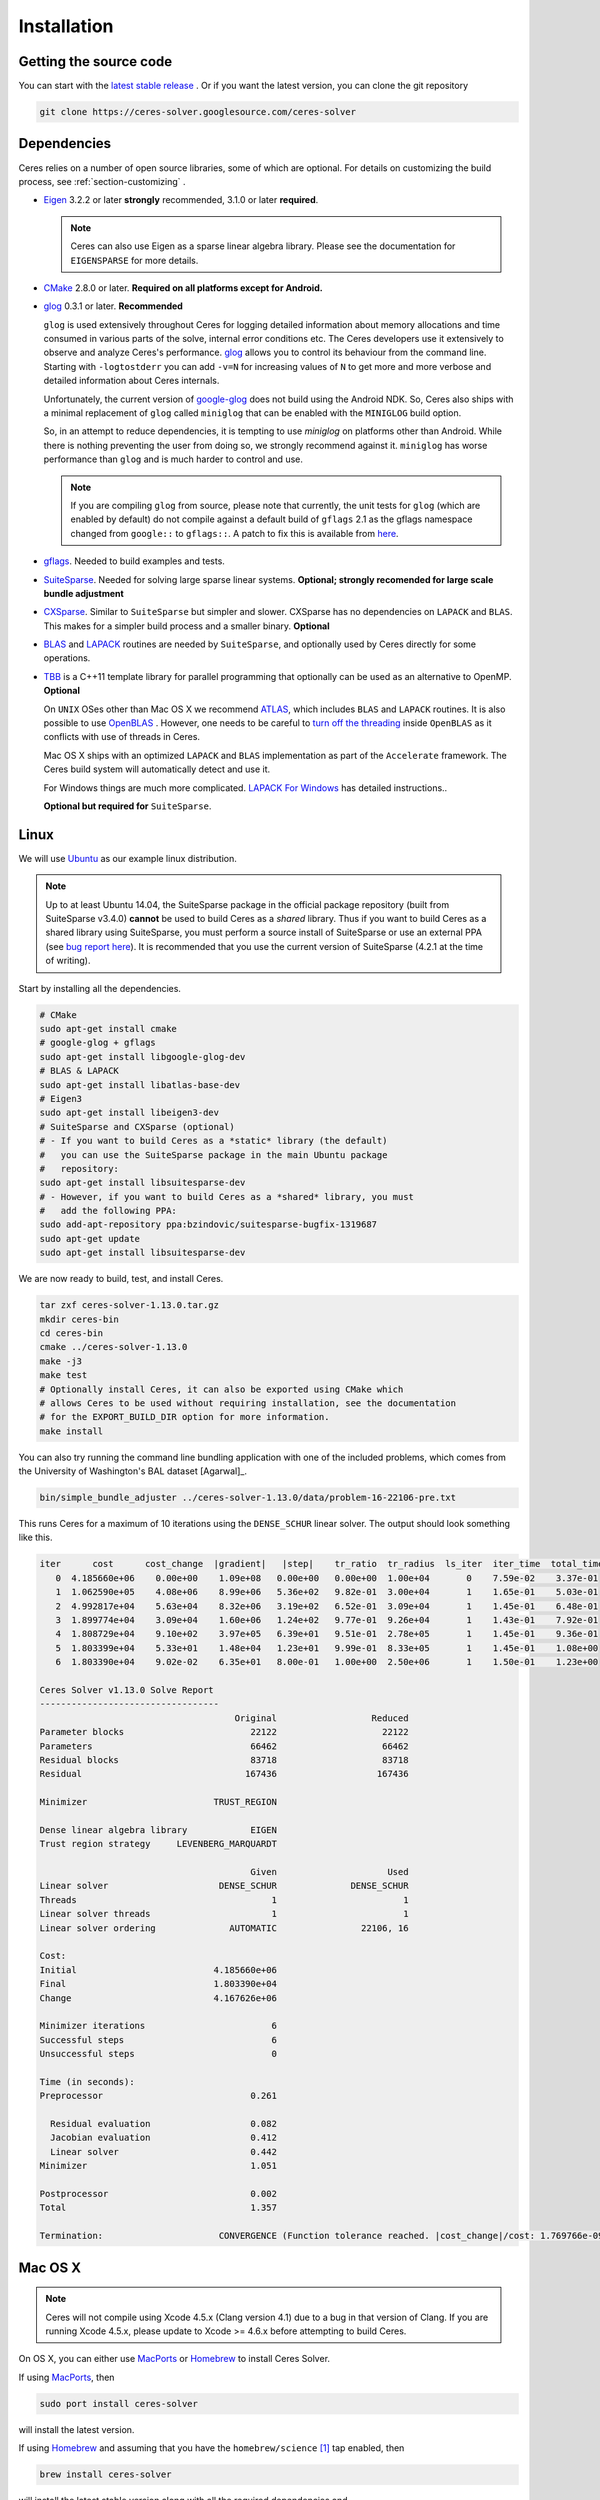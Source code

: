 .. _chapter-installation:

============
Installation
============

Getting the source code
=======================
.. _section-source:

You can start with the `latest stable release
<http://ceres-solver.org/ceres-solver-1.13.0.tar.gz>`_ . Or if you want
the latest version, you can clone the git repository

.. code-block:: bash

       git clone https://ceres-solver.googlesource.com/ceres-solver

.. _section-dependencies:

Dependencies
============

Ceres relies on a number of open source libraries, some of which are
optional. For details on customizing the build process, see
:ref:`section-customizing` .

- `Eigen <http://eigen.tuxfamily.org/index.php?title=Main_Page>`_
  3.2.2 or later **strongly** recommended, 3.1.0 or later **required**.

  .. NOTE ::

    Ceres can also use Eigen as a sparse linear algebra
    library. Please see the documentation for ``EIGENSPARSE`` for
    more details.

- `CMake <http://www.cmake.org>`_ 2.8.0 or later.
  **Required on all platforms except for Android.**

- `glog <https://github.com/google/glog>`_ 0.3.1 or
  later. **Recommended**

  ``glog`` is used extensively throughout Ceres for logging detailed
  information about memory allocations and time consumed in various
  parts of the solve, internal error conditions etc. The Ceres
  developers use it extensively to observe and analyze Ceres's
  performance. `glog <https://github.com/google/glog>`_ allows you to
  control its behaviour from the command line. Starting with
  ``-logtostderr`` you can add ``-v=N`` for increasing values of ``N``
  to get more and more verbose and detailed information about Ceres
  internals.

  Unfortunately, the current version of `google-glog
  <https://github.com/google/glog>`_ does not build using the Android
  NDK. So, Ceres also ships with a minimal replacement of ``glog``
  called ``miniglog`` that can be enabled with the ``MINIGLOG`` build
  option.

  So, in an attempt to reduce dependencies, it is tempting to use
  `miniglog` on platforms other than Android. While there is nothing
  preventing the user from doing so, we strongly recommend against
  it. ``miniglog`` has worse performance than ``glog`` and is much
  harder to control and use.

  .. NOTE ::

     If you are compiling ``glog`` from source, please note that
     currently, the unit tests for ``glog`` (which are enabled by
     default) do not compile against a default build of ``gflags`` 2.1
     as the gflags namespace changed from ``google::`` to
     ``gflags::``.  A patch to fix this is available from `here
     <https://code.google.com/p/google-glog/issues/detail?id=194>`_.

- `gflags <https://github.com/gflags/gflags>`_. Needed to build
  examples and tests.

- `SuiteSparse
  <http://faculty.cse.tamu.edu/davis/suitesparse.html>`_. Needed for
  solving large sparse linear systems. **Optional; strongly recomended
  for large scale bundle adjustment**

- `CXSparse <http://faculty.cse.tamu.edu/davis/suitesparse.html>`_.
  Similar to ``SuiteSparse`` but simpler and slower. CXSparse has
  no dependencies on ``LAPACK`` and ``BLAS``. This makes for a simpler
  build process and a smaller binary. **Optional**

- `BLAS <http://www.netlib.org/blas/>`_ and `LAPACK
  <http://www.netlib.org/lapack/>`_ routines are needed by
  ``SuiteSparse``, and optionally used by Ceres directly for some
  operations.

- `TBB <https://www.threadingbuildingblocks.org/>`_ is a C++11 template
  library for parallel programming that optionally can be used as an
  alternative to OpenMP. **Optional**

  On ``UNIX`` OSes other than Mac OS X we recommend `ATLAS
  <http://math-atlas.sourceforge.net/>`_, which includes ``BLAS`` and
  ``LAPACK`` routines. It is also possible to use `OpenBLAS
  <https://github.com/xianyi/OpenBLAS>`_ . However, one needs to be
  careful to `turn off the threading
  <https://github.com/xianyi/OpenBLAS/wiki/faq#wiki-multi-threaded>`_
  inside ``OpenBLAS`` as it conflicts with use of threads in Ceres.

  Mac OS X ships with an optimized ``LAPACK`` and ``BLAS``
  implementation as part of the ``Accelerate`` framework. The Ceres
  build system will automatically detect and use it.

  For Windows things are much more complicated. `LAPACK For
  Windows <http://icl.cs.utk.edu/lapack-for-windows/lapack/>`_
  has detailed instructions..

  **Optional but required for** ``SuiteSparse``.

.. _section-linux:

Linux
=====

We will use `Ubuntu <http://www.ubuntu.com>`_ as our example linux
distribution.

.. NOTE::

 Up to at least Ubuntu 14.04, the SuiteSparse package in the official
 package repository (built from SuiteSparse v3.4.0) **cannot** be used
 to build Ceres as a *shared* library.  Thus if you want to build
 Ceres as a shared library using SuiteSparse, you must perform a
 source install of SuiteSparse or use an external PPA (see `bug report
 here
 <https://bugs.launchpad.net/ubuntu/+source/suitesparse/+bug/1333214>`_).
 It is recommended that you use the current version of SuiteSparse
 (4.2.1 at the time of writing).


Start by installing all the dependencies.

.. code-block:: bash

     # CMake
     sudo apt-get install cmake
     # google-glog + gflags
     sudo apt-get install libgoogle-glog-dev
     # BLAS & LAPACK
     sudo apt-get install libatlas-base-dev
     # Eigen3
     sudo apt-get install libeigen3-dev
     # SuiteSparse and CXSparse (optional)
     # - If you want to build Ceres as a *static* library (the default)
     #   you can use the SuiteSparse package in the main Ubuntu package
     #   repository:
     sudo apt-get install libsuitesparse-dev
     # - However, if you want to build Ceres as a *shared* library, you must
     #   add the following PPA:
     sudo add-apt-repository ppa:bzindovic/suitesparse-bugfix-1319687
     sudo apt-get update
     sudo apt-get install libsuitesparse-dev

We are now ready to build, test, and install Ceres.

.. code-block:: bash

 tar zxf ceres-solver-1.13.0.tar.gz
 mkdir ceres-bin
 cd ceres-bin
 cmake ../ceres-solver-1.13.0
 make -j3
 make test
 # Optionally install Ceres, it can also be exported using CMake which
 # allows Ceres to be used without requiring installation, see the documentation
 # for the EXPORT_BUILD_DIR option for more information.
 make install

You can also try running the command line bundling application with one of the
included problems, which comes from the University of Washington's BAL
dataset [Agarwal]_.

.. code-block:: bash

 bin/simple_bundle_adjuster ../ceres-solver-1.13.0/data/problem-16-22106-pre.txt

This runs Ceres for a maximum of 10 iterations using the
``DENSE_SCHUR`` linear solver. The output should look something like
this.

.. code-block:: bash

    iter      cost      cost_change  |gradient|   |step|    tr_ratio  tr_radius  ls_iter  iter_time  total_time
       0  4.185660e+06    0.00e+00    1.09e+08   0.00e+00   0.00e+00  1.00e+04       0    7.59e-02    3.37e-01
       1  1.062590e+05    4.08e+06    8.99e+06   5.36e+02   9.82e-01  3.00e+04       1    1.65e-01    5.03e-01
       2  4.992817e+04    5.63e+04    8.32e+06   3.19e+02   6.52e-01  3.09e+04       1    1.45e-01    6.48e-01
       3  1.899774e+04    3.09e+04    1.60e+06   1.24e+02   9.77e-01  9.26e+04       1    1.43e-01    7.92e-01
       4  1.808729e+04    9.10e+02    3.97e+05   6.39e+01   9.51e-01  2.78e+05       1    1.45e-01    9.36e-01
       5  1.803399e+04    5.33e+01    1.48e+04   1.23e+01   9.99e-01  8.33e+05       1    1.45e-01    1.08e+00
       6  1.803390e+04    9.02e-02    6.35e+01   8.00e-01   1.00e+00  2.50e+06       1    1.50e-01    1.23e+00

    Ceres Solver v1.13.0 Solve Report
    ----------------------------------
                                         Original                  Reduced
    Parameter blocks                        22122                    22122
    Parameters                              66462                    66462
    Residual blocks                         83718                    83718
    Residual                               167436                   167436

    Minimizer                        TRUST_REGION

    Dense linear algebra library            EIGEN
    Trust region strategy     LEVENBERG_MARQUARDT

                                            Given                     Used
    Linear solver                     DENSE_SCHUR              DENSE_SCHUR
    Threads                                     1                        1
    Linear solver threads                       1                        1
    Linear solver ordering              AUTOMATIC                22106, 16

    Cost:
    Initial                          4.185660e+06
    Final                            1.803390e+04
    Change                           4.167626e+06

    Minimizer iterations                        6
    Successful steps                            6
    Unsuccessful steps                          0

    Time (in seconds):
    Preprocessor                            0.261

      Residual evaluation                   0.082
      Jacobian evaluation                   0.412
      Linear solver                         0.442
    Minimizer                               1.051

    Postprocessor                           0.002
    Total                                   1.357

    Termination:                      CONVERGENCE (Function tolerance reached. |cost_change|/cost: 1.769766e-09 <= 1.000000e-06)

.. section-osx:

Mac OS X
========
.. NOTE::

 Ceres will not compile using Xcode 4.5.x (Clang version 4.1) due to a
 bug in that version of Clang.  If you are running Xcode 4.5.x, please
 update to Xcode >= 4.6.x before attempting to build Ceres.


On OS X, you can either use `MacPorts <https://www.macports.org/>`_ or
`Homebrew <http://mxcl.github.com/homebrew/>`_ to install Ceres Solver.

If using `MacPorts <https://www.macports.org/>`_, then

.. code-block:: bash

   sudo port install ceres-solver

will install the latest version.

If using `Homebrew <http://mxcl.github.com/homebrew/>`_ and assuming
that you have the ``homebrew/science`` [#f1]_ tap enabled, then

.. code-block:: bash

      brew install ceres-solver

will install the latest stable version along with all the required
dependencies and

.. code-block:: bash

      brew install ceres-solver --HEAD

will install the latest version in the git repo.

You can also install each of the dependencies by hand using `Homebrew
<http://mxcl.github.com/homebrew/>`_. There is no need to install
``BLAS`` or ``LAPACK`` separately as OS X ships with optimized
``BLAS`` and ``LAPACK`` routines as part of the `vecLib
<https://developer.apple.com/library/mac/#documentation/Performance/Conceptual/vecLib/Reference/reference.html>`_
framework.

.. code-block:: bash

      # CMake
      brew install cmake
      # google-glog and gflags
      brew install glog
      # Eigen3
      brew install eigen
      # SuiteSparse and CXSparse
      brew install suite-sparse

We are now ready to build, test, and install Ceres.

.. code-block:: bash

   tar zxf ceres-solver-1.13.0.tar.gz
   mkdir ceres-bin
   cd ceres-bin
   cmake ../ceres-solver-1.13.0
   make -j3
   make test
   # Optionally install Ceres, it can also be exported using CMake which
   # allows Ceres to be used without requiring installation, see the
   # documentation for the EXPORT_BUILD_DIR option for more information.
   make install

Building with OpenMP on OS X
----------------------------

Up to at least Xcode 8, OpenMP support was disabled in Apple's version of
Clang.  However, you can install the latest version of the LLVM toolchain
from Homebrew which does support OpenMP, and thus build Ceres with OpenMP
support on OS X.  To do this, you must install llvm via Homebrew:

.. code-block:: bash

      # Install latest version of LLVM toolchain.
      brew install llvm

As the LLVM formula in Homebrew is keg-only, it will not be installed to
``/usr/local`` to avoid conflicts with the standard Apple LLVM toolchain.
To build Ceres with the Homebrew LLVM toolchain you should do the
following:

.. code-block:: bash

   tar zxf ceres-solver-1.13.0.tar.gz
   mkdir ceres-bin
   cd ceres-bin
   # Configure the local shell only (not persistent) to use the Homebrew LLVM
   # toolchain in favour of the default Apple version.  This is taken
   # verbatim from the instructions output by Homebrew when installing the
   # llvm formula.
   export LDFLAGS="-L/usr/local/opt/llvm/lib -Wl,-rpath,/usr/local/opt/llvm/lib"
   export CPPFLAGS="-I/usr/local/opt/llvm/include"
   export PATH="/usr/local/opt/llvm/bin:$PATH"
   # Force CMake to use the Homebrew version of Clang.  OpenMP will be
   # automatically enabled if it is detected that the compiler supports it.
   cmake -DCMAKE_C_COMPILER=/usr/local/opt/llvm/bin/clang -DCMAKE_CXX_COMPILER=/usr/local/opt/llvm/bin/clang++ ../ceres-solver-1.13.0
   make -j3
   make test
   # Optionally install Ceres.  It can also be exported using CMake which
   # allows Ceres to be used without requiring installation.  See the
   # documentation for the EXPORT_BUILD_DIR option for more information.
   make install

Like the Linux build, you should now be able to run
``bin/simple_bundle_adjuster``.


.. rubric:: Footnotes

.. [#f1] Ceres and many of its dependencies are in `homebrew/science
   <https://github.com/Homebrew/homebrew-science>`_ tap. So, if you
   don't have this tap enabled, then you will need to enable it as
   follows before executing any of the commands in this section.

   .. code-block:: bash

      brew tap homebrew/science


.. _section-windows:

Windows
=======

.. NOTE::

  If you find the following CMake difficult to set up, then you may
  be interested in a `Microsoft Visual Studio wrapper
  <https://github.com/tbennun/ceres-windows>`_ for Ceres Solver by Tal
  Ben-Nun.

On Windows, we support building with Visual Studio 2010 or newer. Note
that the Windows port is less featureful and less tested than the
Linux or Mac OS X versions due to the lack of an officially supported
way of building SuiteSparse and CXSparse.  There are however a number
of unofficial ways of building these libraries. Building on Windows
also a bit more involved since there is no automated way to install
dependencies.

.. NOTE:: Using ``google-glog`` & ``miniglog`` with windows.h.

 The windows.h header if used with GDI (Graphics Device Interface)
 defines ``ERROR``, which conflicts with the definition of ``ERROR``
 as a LogSeverity level in ``google-glog`` and ``miniglog``.  There
 are at least two possible fixes to this problem:

 #. Use ``google-glog`` and define ``GLOG_NO_ABBREVIATED_SEVERITIES``
    when building Ceres and your own project, as documented `here
    <http://google-glog.googlecode.com/svn/trunk/doc/glog.html>`__.
    Note that this fix will not work for ``miniglog``, but use of
    ``miniglog`` is strongly discouraged on any platform for which
    ``google-glog`` is available (which includes Windows).
 #. If you do not require GDI, then define ``NOGDI`` **before**
    including windows.h.  This solution should work for both
    ``google-glog`` and ``miniglog`` and is documented for
    ``google-glog`` `here
    <https://code.google.com/p/google-glog/issues/detail?id=33>`__.

#. Make a toplevel directory for deps & build & src somewhere: ``ceres/``
#. Get dependencies; unpack them as subdirectories in ``ceres/``
   (``ceres/eigen``, ``ceres/glog``, etc)

   #. ``Eigen`` 3.1 (needed on Windows; 3.0.x will not work). There is
      no need to build anything; just unpack the source tarball.

   #. ``google-glog`` Open up the Visual Studio solution and build it.
   #. ``gflags`` Open up the Visual Studio solution and build it.

   #. (Experimental) ``SuiteSparse`` Previously SuiteSparse was not
      available on Windows, recently it has become possible to build
      it on Windows using the `suitesparse-metis-for-windows
      <https://github.com/jlblancoc/suitesparse-metis-for-windows>`_
      project.  If you wish to use ``SuiteSparse``, follow their
      instructions for obtaining and building it.

   #. (Experimental) ``CXSparse`` Previously CXSparse was not
      available on Windows, there are now several ports that enable it
      to be, including: `[1] <https://github.com/PetterS/CXSparse>`_
      and `[2] <https://github.com/TheFrenchLeaf/CXSparse>`_.  If you
      wish to use ``CXSparse``, follow their instructions for
      obtaining and building it.

#. Unpack the Ceres tarball into ``ceres``. For the tarball, you
   should get a directory inside ``ceres`` similar to
   ``ceres-solver-1.3.0``. Alternately, checkout Ceres via ``git`` to
   get ``ceres-solver.git`` inside ``ceres``.

#. Install ``CMake``,

#. Make a dir ``ceres/ceres-bin`` (for an out-of-tree build)

#. Run ``CMake``; select the ``ceres-solver-X.Y.Z`` or
   ``ceres-solver.git`` directory for the CMake file. Then select the
   ``ceres-bin`` for the build dir.

#. Try running ``Configure``. It won't work. It'll show a bunch of options.
   You'll need to set:

   #. ``EIGEN_INCLUDE_DIR_HINTS``
   #. ``GLOG_INCLUDE_DIR_HINTS``
   #. ``GLOG_LIBRARY_DIR_HINTS``
   #. ``GFLAGS_INCLUDE_DIR_HINTS``
   #. ``GFLAGS_LIBRARY_DIR_HINTS``
   #. (Optional) ``SUITESPARSE_INCLUDE_DIR_HINTS``
   #. (Optional) ``SUITESPARSE_LIBRARY_DIR_HINTS``
   #. (Optional) ``CXSPARSE_INCLUDE_DIR_HINTS``
   #. (Optional) ``CXSPARSE_LIBRARY_DIR_HINTS``

   to the appropriate directories where you unpacked/built them. If
   any of the variables are not visible in the ``CMake`` GUI, create a
   new entry for them.  We recommend using the
   ``<NAME>_(INCLUDE/LIBRARY)_DIR_HINTS`` variables rather than
   setting the ``<NAME>_INCLUDE_DIR`` & ``<NAME>_LIBRARY`` variables
   directly to keep all of the validity checking, and to avoid having
   to specify the library files manually.

#. You may have to tweak some more settings to generate a MSVC
   project.  After each adjustment, try pressing Configure & Generate
   until it generates successfully.

#. Open the solution and build it in MSVC


To run the tests, select the ``RUN_TESTS`` target and hit **Build
RUN_TESTS** from the build menu.

Like the Linux build, you should now be able to run
``bin/simple_bundle_adjuster``.

Notes:

#. The default build is Debug; consider switching it to release mode.
#. Currently ``system_test`` is not working properly.
#. CMake puts the resulting test binaries in ``ceres-bin/examples/Debug``
   by default.
#. The solvers supported on Windows are ``DENSE_QR``, ``DENSE_SCHUR``,
   ``CGNR``, and ``ITERATIVE_SCHUR``.
#. We're looking for someone to work with upstream ``SuiteSparse`` to
   port their build system to something sane like ``CMake``, and get a
   fully supported Windows port.


.. _section-android:

Android
=======

Download the ``Android NDK`` version ``r9d`` or later. Run
``ndk-build`` from inside the ``jni`` directory. Use the
``libceres.a`` that gets created.

.. _section-ios:

iOS
===

.. NOTE::

   You need iOS version 7.0 or higher to build Ceres Solver.

To build Ceres for iOS, we need to force ``CMake`` to find the
toolchains from the iOS SDK instead of using the standard ones. For
example:

.. code-block:: bash

   cmake \
   -DCMAKE_TOOLCHAIN_FILE=../ceres-solver/cmake/iOS.cmake \
   -DEIGEN_INCLUDE_DIR=/path/to/eigen/header \
   -DIOS_PLATFORM=<PLATFORM> \
   <PATH_TO_CERES_SOURCE>

``PLATFORM`` can be: ``OS``, ``SIMULATOR`` or ``SIMULATOR64``. You can
build for ``OS`` (``armv7``, ``armv7s``, ``arm64``), ``SIMULATOR``
(``i386``) or ``SIMULATOR64`` (``x86_64``) separately and use ``lipo``
to merge them into one static library.  See ``cmake/iOS.cmake`` for
more options.

After building, you will get a ``libceres.a`` library, which you will
need to add to your Xcode project.

The default CMake configuration builds a bare bones version of Ceres
Solver that only depends on Eigen (``MINIGLOG`` is compiled into Ceres
if it is used), this should be sufficient for solving small to
moderate sized problems (No ``SPARSE_SCHUR``,
``SPARSE_NORMAL_CHOLESKY`` linear solvers and no ``CLUSTER_JACOBI``
and ``CLUSTER_TRIDIAGONAL`` preconditioners).

If you decide to use ``LAPACK`` and ``BLAS``, then you also need to
add ``Accelerate.framework`` to your Xcode project's linking
dependency.

.. _section-customizing:

Customizing the build
=====================

It is possible to reduce the libraries needed to build Ceres and
customize the build process by setting the appropriate options in
``CMake``.  These options can either be set in the ``CMake`` GUI, or
via ``-D<OPTION>=<ON/OFF>`` when running ``CMake`` from the command
line.  In general, you should only modify these options from their
defaults if you know what you are doing.

.. NOTE::

 If you are setting variables via ``-D<VARIABLE>=<VALUE>`` when
 calling ``CMake``, it is important to understand that this forcibly
 **overwrites** the variable ``<VARIABLE>`` in the ``CMake`` cache at
 the start of *every configure*.

 This can lead to confusion if you are invoking the ``CMake`` `curses
 <http://www.gnu.org/software/ncurses/ncurses.html>`_ terminal GUI
 (via ``ccmake``, e.g. ```ccmake -D<VARIABLE>=<VALUE>
 <PATH_TO_SRC>``).  In this case, even if you change the value of
 ``<VARIABLE>`` in the ``CMake`` GUI, your changes will be
 **overwritten** with the value passed via ``-D<VARIABLE>=<VALUE>``
 (if one exists) at the start of each configure.

 As such, it is generally easier not to pass values to ``CMake`` via
 ``-D`` and instead interactively experiment with their values in the
 ``CMake`` GUI.  If they are not present in the *Standard View*,
 toggle to the *Advanced View* with ``<t>``.

.. _options-controlling-ceres-configuration:

Options controlling Ceres configuration
---------------------------------------

#. ``LAPACK [Default: ON]``: If this option is enabled, and the ``BLAS`` and
   ``LAPACK`` libraries are found, Ceres will enable **direct** use of
   ``LAPACK`` routines (i.e. Ceres itself will call them).  If this option is
   disabled, then Ceres will not require ``LAPACK`` or ``BLAS``.  It is
   however still possible that Ceres may call ``LAPACK`` routines indirectly
   via SuiteSparse if ``LAPACK=OFF`` and ``SUITESPARSE=ON``.  Finally
   note that if ``LAPACK=ON`` and ``SUITESPARSE=ON``, the ``LAPACK`` and
   ``BLAS`` libraries used by SuiteSparse and Ceres should be the same.

#. ``SUITESPARSE [Default: ON]``: By default, Ceres will link to
   ``SuiteSparse`` if it and all of its dependencies are present. Turn
   this ``OFF`` to build Ceres without ``SuiteSparse``.

   .. NOTE::

      SuiteSparse is licensed under a mixture of GPL/LGPL/Commercial
      terms.  Ceres requires some components that are only licensed under
      GPL/Commercial terms.

#. ``CXSPARSE [Default: ON]``: By default, Ceres will link to
   ``CXSparse`` if all its dependencies are present. Turn this ``OFF``
   to build Ceres without ``CXSparse``.

   .. NOTE::

      CXSparse is licensed under the LGPL.

#. ``EIGENSPARSE [Default: OFF]``: By default, Ceres will not use
   Eigen's sparse Cholesky factorization.

   .. NOTE::

      For good performance, use Eigen version 3.2.2 or later.

   .. NOTE::

      Unlike the rest of Eigen (>= 3.1.1 MPL2, < 3.1.1 LGPL), Eigen's sparse
      Cholesky factorization is (still) licensed under the LGPL.

#. ``GFLAGS [Default: ON]``: Turn this ``OFF`` to build Ceres without
   ``gflags``. This will also prevent some of the example code from
   building.

#. ``MINIGLOG [Default: OFF]``: Ceres includes a stripped-down,
   minimal implementation of ``glog`` which can optionally be used as
   a substitute for ``glog``, thus removing ``glog`` as a required
   dependency. Turn this ``ON`` to use this minimal ``glog``
   implementation.

#. ``SCHUR_SPECIALIZATIONS [Default: ON]``: If you are concerned about
   binary size/compilation time over some small (10-20%) performance
   gains in the ``SPARSE_SCHUR`` solver, you can disable some of the
   template specializations by turning this ``OFF``.

#. ``OPENMP [Default: ON]``: On certain platforms like Android,
   multi-threading with ``OpenMP`` is not supported. Turn this ``OFF``
   to disable multi-threading.

#. ``TBB [Default: OFF]``: An alternative to ``OpenMP`` threading library that
   requires C++11. This option is mutually exclusive to ``OpenMP``.

   .. NOTE::

      Up to and including version 4.4, TBB was licensed under
      GPL/Commercial terms.  From 2017.x versions onwards, TBB is licensed under
      the Apache 2.0 license (and commerical terms).

#. ``CXX11 [Default: OFF]`` *Non-MSVC compilers only*.

   Although Ceres does not currently require C++11, it does use
   ``shared_ptr`` (required) and ``unordered_map`` (if available);
   both of which existed in the previous iterations of what became the
   C++11 standard: TR1 & C++0x.  As such, Ceres can compile on
   pre-C++11 compilers, using the TR1/C++0x versions of ``shared_ptr``
   & ``unordered_map``.

   Note that when using GCC & Clang, compiling against the TR1/C++0x
   versions: ``CXX11=OFF`` (the default) *does not* require
   ``-std=c++11`` when compiling Ceres, *nor* does it require that any
   client code using Ceres use ``-std=c++11``.  However, this will
   cause compile errors if any client code that uses Ceres also uses
   C++11 (mismatched versions of ``shared_ptr`` & ``unordered_map``).

   Enabling this option: ``CXX11=ON`` forces Ceres to use the C++11
   versions of ``shared_ptr`` & ``unordered_map`` if they are
   available, and thus imposes the requirement that all client code
   using Ceres also compile with ``-std=c++11``.  This requirement is
   handled automatically through CMake target properties on the
   exported Ceres target for CMake >= 2.8.12 (when it was introduced).
   Thus, any client code which uses CMake will automatically be
   compiled with ``-std=c++11``.  **On CMake versions < 2.8.12, you
   are responsible for ensuring that any code which uses Ceres is
   compiled with** ``-std=c++11``.

   On OS X 10.9+, Clang will use the C++11 versions of ``shared_ptr``
   & ``unordered_map`` without ``-std=c++11`` and so this option does
   not change the versions detected, although enabling it *will*
   require that client code compile with ``-std=c++11``.

   The following table summarises the effects of the ``CXX11`` option:

   ===================  ==========  ================  ======================================
   OS                   CXX11       Detected Version  Ceres & client code require ``-std=c++11``
   ===================  ==========  ================  ======================================
   Linux (GCC & Clang)  OFF         tr1               **No**
   Linux (GCC & Clang)  ON          std               **Yes**
   OS X 10.9+           OFF         std               **No**
   OS X 10.9+           ON          std               **Yes**
   ===================  ==========  ================  ======================================

   The ``CXX11`` option does does not exist when using MSVC, as there
   any new C++ features available are enabled by default, and there is
   no analogue of ``-std=c++11``.  It will however be available on
   MinGW & CygWin, which can support ``-std=c++11``.

#. ``BUILD_SHARED_LIBS [Default: OFF]``: By default Ceres is built as
   a static library, turn this ``ON`` to instead build Ceres as a
   shared library.

#. ``EXPORT_BUILD_DIR [Default: OFF]``: By default Ceres is configured
   solely for installation, and so must be installed in order for
   clients to use it.  Turn this ``ON`` to export Ceres' build
   directory location into the `user's local CMake package registry
   <http://www.cmake.org/cmake/help/v3.2/manual/cmake-packages.7.html#user-package-registry>`_
   where it will be detected **without requiring installation** in a
   client project using CMake when `find_package(Ceres)
   <http://www.cmake.org/cmake/help/v3.2/command/find_package.html>`_
   is invoked.

#. ``BUILD_DOCUMENTATION [Default: OFF]``: Use this to enable building
   the documentation, requires `Sphinx <http://sphinx-doc.org/>`_ and
   the `sphinx-better-theme
   <https://pypi.python.org/pypi/sphinx-better-theme>`_ package
   available from the Python package index. In addition, ``make
   ceres_docs`` can be used to build only the documentation.

#. ``MSVC_USE_STATIC_CRT [Default: OFF]`` *Windows Only*: By default
   Ceres will use the Visual Studio default, *shared* C-Run Time (CRT)
   library.  Turn this ``ON`` to use the *static* C-Run Time library
   instead.

#. ``LIB_SUFFIX [Default: "64" on non-Debian/Arch based 64-bit Linux,
   otherwise: ""]``: The suffix to append to the library install
   directory, built from:
   ``${CMAKE_INSTALL_PREFIX}/lib${LIB_SUFFIX}``.

   The filesystem hierarchy standard recommends that 64-bit systems
   install native libraries to lib64 rather than lib.  Most Linux
   distributions follow this convention, but Debian and Arch based
   distros do not.  Note that the only generally sensible values for
   ``LIB_SUFFIX`` are "" and "64".

   Although by default Ceres will auto-detect non-Debian/Arch based
   64-bit Linux distributions and default ``LIB_SUFFIX`` to "64", this
   can always be overridden by manually specifying LIB_SUFFIX using:
   ``-DLIB_SUFFIX=<VALUE>`` when invoking CMake.


Options controlling Ceres dependency locations
----------------------------------------------

Ceres uses the ``CMake`` `find_package
<http://www.cmake.org/cmake/help/v3.2/command/find_package.html>`_
function to find all of its dependencies using
``Find<DEPENDENCY_NAME>.cmake`` scripts which are either included in
Ceres (for most dependencies) or are shipped as standard with
``CMake`` (for ``LAPACK`` & ``BLAS``).  These scripts will search all
of the "standard" install locations for various OSs for each
dependency.  However, particularly for Windows, they may fail to find
the library, in this case you will have to manually specify its
installed location.  The ``Find<DEPENDENCY_NAME>.cmake`` scripts
shipped with Ceres support two ways for you to do this:

#. Set the *hints* variables specifying the *directories* to search in
   preference, but in addition, to the search directories in the
   ``Find<DEPENDENCY_NAME>.cmake`` script:

   - ``<DEPENDENCY_NAME (CAPS)>_INCLUDE_DIR_HINTS``
   - ``<DEPENDENCY_NAME (CAPS)>_LIBRARY_DIR_HINTS``

   These variables should be set via ``-D<VAR>=<VALUE>``
   ``CMake`` arguments as they are not visible in the GUI.

#. Set the variables specifying the *explicit* include directory
   and library file to use:

   - ``<DEPENDENCY_NAME (CAPS)>_INCLUDE_DIR``
   - ``<DEPENDENCY_NAME (CAPS)>_LIBRARY``

   This bypasses *all* searching in the
   ``Find<DEPENDENCY_NAME>.cmake`` script, but validation is still
   performed.

   These variables are available to set in the ``CMake`` GUI. They are
   visible in the *Standard View* if the library has not been found
   (but the current Ceres configuration requires it), but are always
   visible in the *Advanced View*.  They can also be set directly via
   ``-D<VAR>=<VALUE>`` arguments to ``CMake``.

Building using custom BLAS & LAPACK installs
----------------------------------------------

If the standard find package scripts for ``BLAS`` & ``LAPACK`` which
ship with ``CMake`` fail to find the desired libraries on your system,
try setting ``CMAKE_LIBRARY_PATH`` to the path(s) to the directories
containing the ``BLAS`` & ``LAPACK`` libraries when invoking ``CMake``
to build Ceres via ``-D<VAR>=<VALUE>``.  This should result in the
libraries being found for any common variant of each.

Alternatively, you may also directly specify the ``BLAS_LIBRARIES`` and
``LAPACK_LIBRARIES`` variables via ``-D<VAR>=<VALUE>`` when invoking CMake
to configure Ceres.

.. _section-using-ceres:

Using Ceres with CMake
======================

In order to use Ceres in client code with CMake using `find_package()
<http://www.cmake.org/cmake/help/v3.2/command/find_package.html>`_
then either:

#. Ceres must have been installed with ``make install``.  If the
    install location is non-standard (i.e. is not in CMake's default
    search paths) then it will not be detected by default, see:
    :ref:`section-local-installations`.

    Note that if you are using a non-standard install location you
    should consider exporting Ceres instead, as this will not require
    any extra information to be provided in client code for Ceres to
    be detected.

#. Or Ceres' build directory must have been exported by enabling the
    ``EXPORT_BUILD_DIR`` option when Ceres was configured.


As an example of how to use Ceres, to compile `examples/helloworld.cc
<https://ceres-solver.googlesource.com/ceres-solver/+/master/examples/helloworld.cc>`_
in a separate standalone project, the following CMakeList.txt can be
used:

.. code-block:: cmake

    cmake_minimum_required(VERSION 2.8)

    project(helloworld)

    find_package(Ceres REQUIRED)
    include_directories(${CERES_INCLUDE_DIRS})

    # helloworld
    add_executable(helloworld helloworld.cc)
    target_link_libraries(helloworld ${CERES_LIBRARIES})

Irrespective of whether Ceres was installed or exported, if multiple
versions are detected, set: ``Ceres_DIR`` to control which is used.
If Ceres was installed ``Ceres_DIR`` should be the path to the
directory containing the installed ``CeresConfig.cmake`` file
(e.g. ``/usr/local/share/Ceres``).  If Ceres was exported, then
``Ceres_DIR`` should be the path to the exported Ceres build
directory.

Specify Ceres components
-------------------------------------

You can specify particular Ceres components that you require (in order
for Ceres to be reported as found) when invoking
``find_package(Ceres)``.  This allows you to specify, for example,
that you require a version of Ceres built with SuiteSparse support.
By definition, if you do not specify any components when calling
``find_package(Ceres)`` (the default) any version of Ceres detected
will be reported as found, irrespective of which components it was
built with.

The Ceres components which can be specified are:

#. ``LAPACK``: Ceres built using LAPACK (``LAPACK=ON``).

#. ``SuiteSparse``: Ceres built with SuiteSparse (``SUITESPARSE=ON``).

#. ``CXSparse``: Ceres built with CXSparse (``CXSPARSE=ON``).

#. ``EigenSparse``: Ceres built with Eigen's sparse Cholesky factorization
   (``EIGENSPARSE=ON``).

#. ``SparseLinearAlgebraLibrary``: Ceres built with *at least one* sparse linear
   algebra library.  This is equivalent to ``SuiteSparse`` **OR** ``CXSparse``
   **OR** ``EigenSparse``.

#. ``SchurSpecializations``: Ceres built with Schur specializations
   (``SCHUR_SPECIALIZATIONS=ON``).

#. ``OpenMP``: Ceres built with OpenMP (``OPENMP=ON``).

#. ``TBB``: Ceres built with Intel Thread Building Blocks (TBB) (``TBB=ON``).

#. ``Multithreading``: Ceres built with *a* multithreading library.
   This is equivalent to ``OpenMP`` **OR** ``TBB``.

#. ``C++11``: Ceres built with C++11 (``CXX11=ON``).

To specify one/multiple Ceres components use the ``COMPONENTS`` argument to
`find_package()
<http://www.cmake.org/cmake/help/v3.2/command/find_package.html>`_ like so:

.. code-block:: cmake

    # Find a version of Ceres compiled with SuiteSparse & EigenSparse support.
    #
    # NOTE: This will report Ceres as **not** found if the detected version of
    #            Ceres was not compiled with both SuiteSparse & EigenSparse.
    #            Remember, if you have multiple versions of Ceres installed, you
    #            can use Ceres_DIR to specify which should be used.
    find_package(Ceres REQUIRED COMPONENTS SuiteSparse EigenSparse)


Specify Ceres version
---------------------

Additionally, when CMake has found Ceres it can optionally check the package
version, if it has been specified in the `find_package()
<http://www.cmake.org/cmake/help/v3.2/command/find_package.html>`_
call.  For example:

.. code-block:: cmake

    find_package(Ceres 1.2.3 REQUIRED)

.. _section-local-installations:

Local installations
-------------------

If Ceres was installed in a non-standard path by specifying
``-DCMAKE_INSTALL_PREFIX="/some/where/local"``, then the user should
add the **PATHS** option to the ``find_package()`` command, e.g.,

.. code-block:: cmake

   find_package(Ceres REQUIRED PATHS "/some/where/local/")

Note that this can be used to have multiple versions of Ceres
installed.  However, particularly if you have only a single version of
Ceres which you want to use but do not wish to install to a system
location, you should consider exporting Ceres using the
``EXPORT_BUILD_DIR`` option instead of a local install, as exported
versions of Ceres will be automatically detected by CMake,
irrespective of their location.

Understanding the CMake Package System
----------------------------------------

Although a full tutorial on CMake is outside the scope of this guide,
here we cover some of the most common CMake misunderstandings that
crop up when using Ceres.  For more detailed CMake usage, the
following references are very useful:

- The `official CMake tutorial <http://www.cmake.org/cmake-tutorial/>`_

   Provides a tour of the core features of CMake.

- `ProjectConfig tutorial
  <http://www.cmake.org/Wiki/CMake/Tutorials/How_to_create_a_ProjectConfig.cmake_file>`_
  and the `cmake-packages documentation
  <http://www.cmake.org/cmake/help/git-master/manual/cmake-packages.7.html>`_

   Cover how to write a ``ProjectConfig.cmake`` file, discussed below,
   for your own project when installing or exporting it using CMake.
   It also covers how these processes in conjunction with
   ``find_package()`` are actually handled by CMake.  The
   `ProjectConfig tutorial
   <http://www.cmake.org/Wiki/CMake/Tutorials/How_to_create_a_ProjectConfig.cmake_file>`_
   is the older style, currently used by Ceres for compatibility with
   older versions of CMake.

  .. NOTE :: **Targets in CMake.**

    All libraries and executables built using CMake are represented as
    *targets* created using `add_library()
    <http://www.cmake.org/cmake/help/v3.2/command/add_library.html>`_
    and `add_executable()
    <http://www.cmake.org/cmake/help/v3.2/command/add_executable.html>`_.
    Targets encapsulate the rules and dependencies (which can be other
    targets) required to build or link against an object.  This allows
    CMake to implicitly manage dependency chains.  Thus it is
    sufficient to tell CMake that a library target: ``B`` depends on a
    previously declared library target ``A``, and CMake will
    understand that this means that ``B`` also depends on all of the
    public dependencies of ``A``.

When a project like Ceres is installed using CMake, or its build
directory is exported into the local CMake package registry (see
:ref:`section-install-vs-export`), in addition to the public headers
and compiled libraries, a set of CMake-specific project configuration
files are also installed to: ``<INSTALL_ROOT>/share/Ceres`` (if Ceres
is installed), or created in the build directory (if Ceres' build
directory is exported).  When `find_package
<http://www.cmake.org/cmake/help/v3.2/command/find_package.html>`_ is
invoked, CMake checks various standard install locations (including
``/usr/local`` on Linux & UNIX systems), and the local CMake package
registry for CMake configuration files for the project to be found
(i.e. Ceres in the case of ``find_package(Ceres)``).  Specifically it
looks for:

- ``<PROJECT_NAME>Config.cmake`` (or
  ``<lower_case_project_name>-config.cmake``)

   Which is written by the developers of the project, and is
   configured with the selected options and installed locations when
   the project is built and defines the CMake variables:
   ``<PROJECT_NAME>_INCLUDE_DIRS`` & ``<PROJECT_NAME>_LIBRARIES``
   which are used by the caller to import the project.

The ``<PROJECT_NAME>Config.cmake`` typically includes a second file
installed to the same location:

- ``<PROJECT_NAME>Targets.cmake``

   Which is autogenerated by CMake as part of the install process and defines
   **imported targets** for the project in the caller's CMake scope.

An **imported target** contains the same information about a library
as a CMake target that was declared locally in the current CMake
project using ``add_library()``.  However, imported targets refer to
objects that have already been built by a different CMake project.
Principally, an imported target contains the location of the compiled
object and all of its public dependencies required to link against it.
Any locally declared target can depend on an imported target, and
CMake will manage the dependency chain, just as if the imported target
had been declared locally by the current project.

Crucially, just like any locally declared CMake target, an imported target is
identified by its **name** when adding it as a dependency to another target.

Thus, if in a project using Ceres you had the following in your CMakeLists.txt:

.. code-block:: cmake

    find_package(Ceres REQUIRED)
    message("CERES_LIBRARIES = ${CERES_LIBRARIES}")

You would see the output: ``CERES_LIBRARIES = ceres``.  **However**,
here ``ceres`` is an **imported target** created when
``CeresTargets.cmake`` was read as part of ``find_package(Ceres
REQUIRED)``.  It does **not** refer (directly) to the compiled Ceres
library: ``libceres.a/so/dylib/lib``.  This distinction is important,
as depending on the options selected when it was built, Ceres can have
public link dependencies which are encapsulated in the imported target
and automatically added to the link step when Ceres is added as a
dependency of another target by CMake.  In this case, linking only
against ``libceres.a/so/dylib/lib`` without these other public
dependencies would result in a linker error.

Note that this description applies both to projects that are
**installed** using CMake, and to those whose **build directory is
exported** using `export()
<http://www.cmake.org/cmake/help/v3.2/command/export.html>`_ (instead
of `install()
<http://www.cmake.org/cmake/help/v3.2/command/install.html>`_).  Ceres
supports both installation and export of its build directory if the
``EXPORT_BUILD_DIR`` option is enabled, see
:ref:`section-customizing`.

.. _section-install-vs-export:

Installing a project with CMake vs Exporting its build directory
^^^^^^^^^^^^^^^^^^^^^^^^^^^^^^^^^^^^^^^^^^^^^^^^^^^^^^^^^^^^^^^^^^^^^^^^

When a project is **installed**, the compiled libraries and headers
are copied from the source & build directory to the install location,
and it is these copied files that are used by any client code.  When a
project's build directory is **exported**, instead of copying the
compiled libraries and headers, CMake creates an entry for the project
in the `user's local CMake package registry
<http://www.cmake.org/cmake/help/v3.2/manual/cmake-packages.7.html#user-package-registry>`_,
``<USER_HOME>/.cmake/packages`` on Linux & OS X, which contains the
path to the project's build directory which will be checked by CMake
during a call to ``find_package()``.  The effect of which is that any
client code uses the compiled libraries and headers in the build
directory directly, **thus not requiring the project to be installed
to be used**.

Installing / Exporting a project that uses Ceres
--------------------------------------------------

As described in `Understanding the CMake Package System`_, the contents of
the ``CERES_LIBRARIES`` variable is the **name** of an imported target which
represents Ceres.  If you are installing / exporting your *own* project which
*uses* Ceres, it is important to understand that:

**Imported targets are not (re)exported when a project which imported them is
exported**.

Thus, when a project ``Foo`` which uses Ceres is exported, its list of
dependencies as seen by another project ``Bar`` which imports ``Foo``
via: ``find_package(Foo REQUIRED)`` will contain: ``ceres``.  However,
the definition of ``ceres`` as an imported target is **not
(re)exported** when Foo is exported.  Hence, without any additional
steps, when processing ``Bar``, ``ceres`` will not be defined as an
imported target.  Thus, when processing ``Bar``, CMake will assume
that ``ceres`` refers only to: ``libceres.a/so/dylib/lib`` (the
compiled Ceres library) directly if it is on the current list of
search paths.  In which case, no CMake errors will occur, but ``Bar``
will not link properly, as it does not have the required public link
dependencies of Ceres, which are stored in the imported target
defintion.

The solution to this is for ``Foo`` (i.e., the project that uses
Ceres) to invoke ``find_package(Ceres)`` in ``FooConfig.cmake``, thus
``ceres`` will be defined as an imported target when CMake processes
``Bar``.  An example of the required modifications to
``FooConfig.cmake`` are show below:

.. code-block:: cmake

    # Importing Ceres in FooConfig.cmake using CMake 2.8.x style.
    #
    # When configure_file() is used to generate FooConfig.cmake from
    # FooConfig.cmake.in, @Ceres_DIR@ will be replaced with the current
    # value of Ceres_DIR being used by Foo.  This should be passed as a hint
    # when invoking find_package(Ceres) to ensure that the same install of
    # Ceres is used as was used to build Foo.
    set(CERES_DIR_HINTS @Ceres_DIR@)

    # Forward the QUIET / REQUIRED options.
    if (Foo_FIND_QUIETLY)
       find_package(Ceres QUIET HINTS ${CERES_DIR_HINTS})
    elseif (Foo_FIND_REQUIRED)
       find_package(Ceres REQUIRED HINTS ${CERES_DIR_HINTS})
    else ()
       find_package(Ceres HINTS ${CERES_DIR_HINTS})
    endif()

.. code-block:: cmake

    # Importing Ceres in FooConfig.cmake using CMake 3.x style.
    #
    # In CMake v3.x, the find_dependency() macro exists to forward the REQUIRED
    # / QUIET parameters to find_package() when searching for dependencies.
    #
    # Note that find_dependency() does not take a path hint, so if Ceres was
    # installed in a non-standard location, that location must be added to
    # CMake's search list before this call.
    include(CMakeFindDependencyMacro)
    find_dependency(Ceres)
